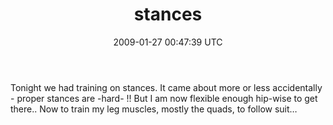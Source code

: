 #+TITLE: stances
#+DATE: 2009-01-27 00:47:39 UTC
#+PUBLISHDATE: 2009-02-05
#+DRAFT: t
#+TAGS: untagged
#+DESCRIPTION: Tonight we had training on stances. It ca

Tonight we had training on stances. It came about more or less accidentally - proper stances are -hard- !! But I am now flexible enough hip-wise to get there.. Now to train my leg muscles, mostly the quads, to follow suit...